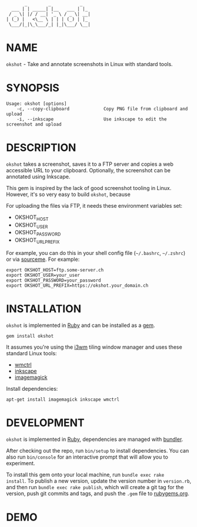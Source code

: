 #+begin_example
       _        _           _
  ___ | | _____| |__   ___ | |_
 / _ \| |/ / __| '_ \ / _ \| __|
| (_) |   <\__ \ | | | (_) | |_
 \___/|_|\_\___/_| |_|\___/ \__|
#+end_example

# #+html: <img src="https://github.com/200ok-ch/okshot/workflows/CI/badge.svg"/>
#+html: <a href="https://rubygems.org/gems/okshot"> <img src="https://badge.fury.io/rb/okshot.svg"/></a>

* NAME

=okshot= - Take and annotate screenshots in Linux with standard tools.

* SYNOPSIS

  #+begin_example
    Usage: okshot [options]
        -c, --copy-clipboard             Copy PNG file from clipboard and upload
        -i, --inkscape                   Use inkscape to edit the screenshot and upload
  #+end_example

* DESCRIPTION

=okshot= takes a screenshot, saves it to a FTP server and copies a web
accessible URL to your clipboard. Optionally, the screenshot can be
annotated using Inkscape.

This gem is inspired by the lack of good screenshot tooling in Linux.
However, it's so very easy to build =okshot=, because

For uploading the files via FTP, it needs these environment variables set:

- OKSHOT_HOST
- OKSHOT_USER
- OKSHOT_PASSWORD
- OKSHOT_URL_PREFIX

For example, you can do this in your shell config file (=~/.bashrc=,
=~/.zshrc=) or via [[https://200ok.ch/posts/contextual-helpers-with-zsh-hooks.html][sourceme]]. For example:

#+begin_example
export OKSHOT_HOST=ftp.some-server.ch
export OKSHOT_USER=your_user
export OKSHOT_PASSWORD=your_password
export OKSHOT_URL_PREFIX=https://okshot.your_domain.ch
#+end_example

* INSTALLATION

=okshot= is implemented in [[https://www.ruby-lang.org/en/][Ruby]] and can be installed as a [[https://rubygems.org/][gem]].

  #+begin_example
    gem install okshot
  #+end_example

It assumes you're using the [[https://i3wm.org/][i3wm]] tiling window manager and uses these
standard Linux tools:

- [[https://linux.die.net/man/1/wmctrl][wmctrl]]
- [[https://inkscape.org/][inkscape]]
- [[https://imagemagick.org/][imagemagick]]

Install dependencies:

#+begin_src shell
apt-get install imagemagick inkscape wmctrl
#+end_src

* DEVELOPMENT

=okshot= is implemented in [[https://www.ruby-lang.org/en/][Ruby]], dependencies are managed with [[https://bundler.io/][bundler]].

After checking out the repo, run =bin/setup= to install dependencies.
You can also run =bin/console= for an interactive prompt that will
allow you to experiment.

To install this gem onto your local machine, run =bundle exec rake
install=. To publish a new version, update the version number in
=version.rb=, and then run =bundle exec rake publish=, which will
create a git tag for the version, push git commits and tags, and push
the =.gem= file to [[https://rubygems.org][rubygems.org]].

# * TESTS

# Tests are implemented with [[https://rspec.info/][RSpec]] and can be run with =bundle exec
# rspec spec=.
* DEMO

[[https://github.com/200ok-ch/okshot/wiki/videos/demo.gif]]
